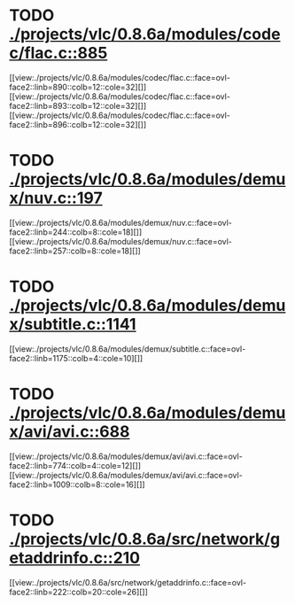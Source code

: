 * TODO [[view:./projects/vlc/0.8.6a/modules/codec/flac.c::face=ovl-face1::linb=885::colb=12::cole=32][ ./projects/vlc/0.8.6a/modules/codec/flac.c::885]]
[[view:./projects/vlc/0.8.6a/modules/codec/flac.c::face=ovl-face2::linb=890::colb=12::cole=32][]]
[[view:./projects/vlc/0.8.6a/modules/codec/flac.c::face=ovl-face2::linb=893::colb=12::cole=32][]]
[[view:./projects/vlc/0.8.6a/modules/codec/flac.c::face=ovl-face2::linb=896::colb=12::cole=32][]]
* TODO [[view:./projects/vlc/0.8.6a/modules/demux/nuv.c::face=ovl-face1::linb=197::colb=16::cole=26][ ./projects/vlc/0.8.6a/modules/demux/nuv.c::197]]
[[view:./projects/vlc/0.8.6a/modules/demux/nuv.c::face=ovl-face2::linb=244::colb=8::cole=18][]]
[[view:./projects/vlc/0.8.6a/modules/demux/nuv.c::face=ovl-face2::linb=257::colb=8::cole=18][]]
* TODO [[view:./projects/vlc/0.8.6a/modules/demux/subtitle.c::face=ovl-face1::linb=1141::colb=9::cole=15][ ./projects/vlc/0.8.6a/modules/demux/subtitle.c::1141]]
[[view:./projects/vlc/0.8.6a/modules/demux/subtitle.c::face=ovl-face2::linb=1175::colb=4::cole=10][]]
* TODO [[view:./projects/vlc/0.8.6a/modules/demux/avi/avi.c::face=ovl-face1::linb=688::colb=15::cole=23][ ./projects/vlc/0.8.6a/modules/demux/avi/avi.c::688]]
[[view:./projects/vlc/0.8.6a/modules/demux/avi/avi.c::face=ovl-face2::linb=774::colb=4::cole=12][]]
[[view:./projects/vlc/0.8.6a/modules/demux/avi/avi.c::face=ovl-face2::linb=1009::colb=8::cole=16][]]
* TODO [[view:./projects/vlc/0.8.6a/src/network/getaddrinfo.c::face=ovl-face1::linb=210::colb=16::cole=22][ ./projects/vlc/0.8.6a/src/network/getaddrinfo.c::210]]
[[view:./projects/vlc/0.8.6a/src/network/getaddrinfo.c::face=ovl-face2::linb=222::colb=20::cole=26][]]

